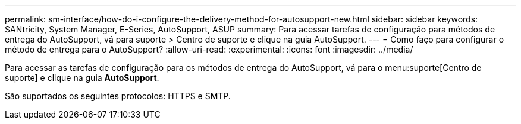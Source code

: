 ---
permalink: sm-interface/how-do-i-configure-the-delivery-method-for-autosupport-new.html 
sidebar: sidebar 
keywords: SANtricity, System Manager, E-Series, AutoSupport, ASUP 
summary: Para acessar tarefas de configuração para métodos de entrega do AutoSupport, vá para suporte > Centro de suporte e clique na guia AutoSupport. 
---
= Como faço para configurar o método de entrega para o AutoSupport?
:allow-uri-read: 
:experimental: 
:icons: font
:imagesdir: ../media/


[role="lead"]
Para acessar as tarefas de configuração para os métodos de entrega do AutoSupport, vá para o menu:suporte[Centro de suporte] e clique na guia *AutoSupport*.

São suportados os seguintes protocolos: HTTPS e SMTP.
